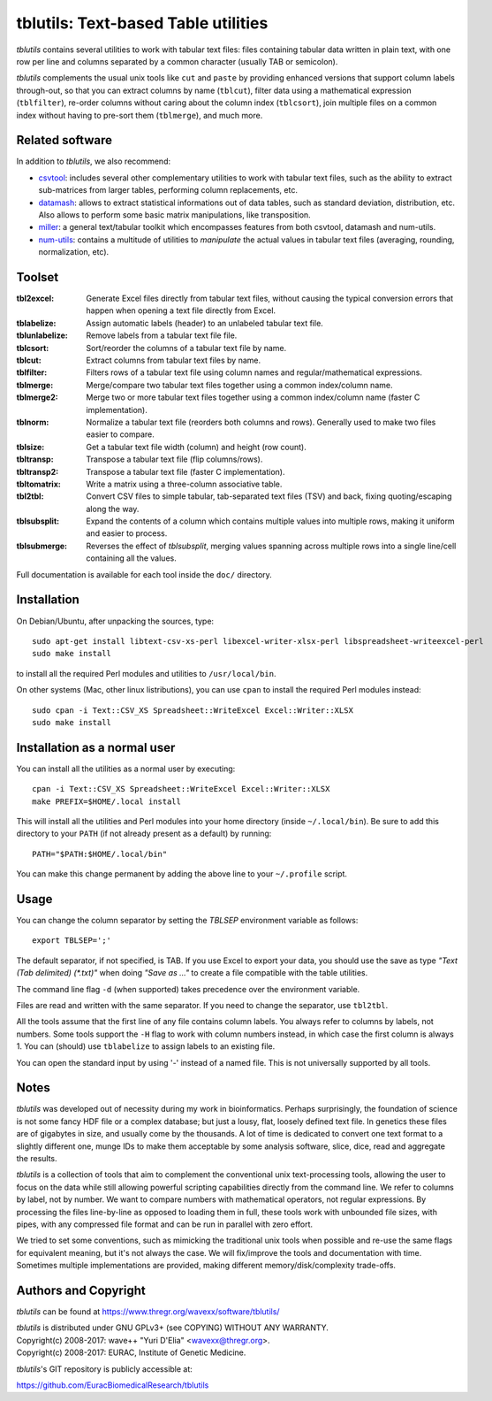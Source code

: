 ==============================================================================
tblutils: Text-based Table utilities
==============================================================================

`tblutils` contains several utilities to work with tabular text files: files
containing tabular data written in plain text, with one row per line and
columns separated by a common character (usually TAB or semicolon).

`tblutils` complements the usual unix tools like ``cut`` and ``paste`` by
providing enhanced versions that support column labels through-out, so that you
can extract columns by name (``tblcut``), filter data using a mathematical
expression (``tblfilter``), re-order columns without caring about the column
index (``tblcsort``), join multiple files on a common index without having to
pre-sort them (``tblmerge``), and much more.


Related software
----------------

In addition to `tblutils`, we also recommend:

* csvtool_: includes several other complementary utilities to work with tabular
  text files, such as the ability to extract sub-matrices from larger tables,
  performing column replacements, etc.

* datamash_: allows to extract statistical informations out of data tables,
  such as standard deviation, distribution, etc. Also allows to perform some
  basic matrix manipulations, like transposition.

* miller_: a general text/tabular toolkit which encompasses features from both
  csvtool, datamash and num-utils.

* num-utils_: contains a multitude of utilities to *manipulate* the actual
  values in tabular text files (averaging, rounding, normalization, etc).

.. _csvtool: https://forge.ocamlcore.org/projects/csv/
.. _datamash: https://savannah.gnu.org/projects/datamash/
.. _miller: https://johnkerl.org/miller/doc/
.. _num-utils: https://suso.suso.org/programs/num-utils/index.phtml


Toolset
-------

:tbl2excel: Generate Excel files directly from tabular text files, without
            causing the typical conversion errors that happen when opening a
            text file directly from Excel.
:tblabelize: Assign automatic labels (header) to an unlabeled tabular text file.
:tblunlabelize: Remove labels from a tabular text file file.
:tblcsort: Sort/reorder the columns of a tabular text file by name.
:tblcut: Extract columns from tabular text files by name.
:tblfilter: Filters rows of a tabular text file using column names and
            regular/mathematical expressions.
:tblmerge: Merge/compare two tabular text files together using a common
           index/column name.
:tblmerge2: Merge two or more tabular text files together using a common
            index/column name (faster C implementation).
:tblnorm: Normalize a tabular text file (reorders both columns and rows).
          Generally used to make two files easier to compare.
:tblsize: Get a tabular text file width (column) and height (row count).
:tbltransp: Transpose a tabular text file (flip columns/rows).
:tbltransp2: Transpose a tabular text file (faster C implementation).
:tbltomatrix: Write a matrix using a three-column associative table.
:tbl2tbl: Convert CSV files to simple tabular, tab-separated text files (TSV)
          and back, fixing quoting/escaping along the way.
:tblsubsplit: Expand the contents of a column which contains multiple values
              into multiple rows, making it uniform and easier to process.
:tblsubmerge: Reverses the effect of `tblsubsplit`, merging values spanning
	      across multiple rows into a single line/cell containing all the
	      values.

Full documentation is available for each tool inside the ``doc/`` directory.


Installation
------------

On Debian/Ubuntu, after unpacking the sources, type::

  sudo apt-get install libtext-csv-xs-perl libexcel-writer-xlsx-perl libspreadsheet-writeexcel-perl
  sudo make install

to install all the required Perl modules and utilities to ``/usr/local/bin``.

On other systems (Mac, other linux listributions), you can use ``cpan`` to
install the required Perl modules instead::

  sudo cpan -i Text::CSV_XS Spreadsheet::WriteExcel Excel::Writer::XLSX
  sudo make install


Installation as a normal user
-----------------------------

You can install all the utilities as a normal user by executing::

  cpan -i Text::CSV_XS Spreadsheet::WriteExcel Excel::Writer::XLSX
  make PREFIX=$HOME/.local install

This will install all the utilities and Perl modules into your home directory
(inside ``~/.local/bin``). Be sure to add this directory to your ``PATH`` (if
not already present as a default) by running::

  PATH="$PATH:$HOME/.local/bin"

You can make this change permanent by adding the above line to your
``~/.profile`` script.


Usage
-----

You can change the column separator by setting the *TBLSEP* environment
variable as follows::

  export TBLSEP=';'

The default separator, if not specified, is TAB. If you use Excel to export
your data, you should use the save as type *"Text (Tab delimited) (\*.txt)"*
when doing *"Save as ..."* to create a file compatible with the table
utilities.

The command line flag ``-d`` (when supported) takes precedence over the
environment variable.

Files are read and written with the same separator. If you need to change the
separator, use ``tbl2tbl``.

All the tools assume that the first line of any file contains column labels.
You always refer to columns by labels, not numbers. Some tools support the
``-H`` flag to work with column numbers instead, in which case the first column
is always 1. You can (should) use ``tblabelize`` to assign labels to an
existing file.

You can open the standard input by using '-' instead of a named file. This is
not universally supported by all tools.


Notes
-----

`tblutils` was developed out of necessity during my work in bioinformatics.
Perhaps surprisingly, the foundation of science is not some fancy HDF file or a
complex database; but just a lousy, flat, loosely defined text file. In
genetics these files are of gigabytes in size, and usually come by the
thousands. A lot of time is dedicated to convert one text format to a slightly
different one, munge IDs to make them acceptable by some analysis software,
slice, dice, read and aggregate the results.

`tblutils` is a collection of tools that aim to complement the conventional
unix text-processing tools, allowing the user to focus on the data while still
allowing powerful scripting capabilities directly from the command line. We
refer to columns by label, not by number. We want to compare numbers with
mathematical operators, not regular expressions. By processing the files
line-by-line as opposed to loading them in full, these tools work with
unbounded file sizes, with pipes, with any compressed file format and can be
run in parallel with zero effort.

We tried to set some conventions, such as mimicking the traditional unix tools
when possible and re-use the same flags for equivalent meaning, but it's not
always the case. We will fix/improve the tools and documentation with time.
Sometimes multiple implementations are provided, making different
memory/disk/complexity trade-offs.


Authors and Copyright
---------------------

`tblutils` can be found at https://www.thregr.org/wavexx/software/tblutils/

| `tblutils` is distributed under GNU GPLv3+ (see COPYING) WITHOUT ANY WARRANTY.
| Copyright(c) 2008-2017: wave++ "Yuri D'Elia" <wavexx@thregr.org>.
| Copyright(c) 2008-2017: EURAC, Institute of Genetic Medicine.

`tblutils`'s GIT repository is publicly accessible at:

https://github.com/EuracBiomedicalResearch/tblutils
